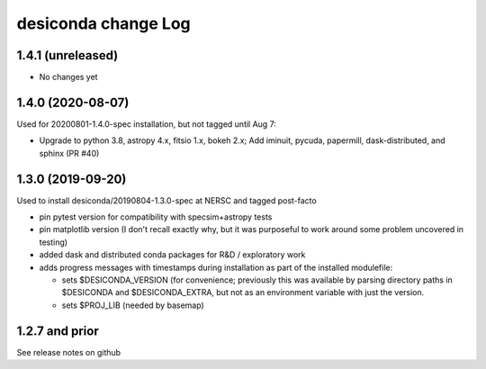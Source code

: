 ====================
desiconda change Log
====================

1.4.1 (unreleased)
------------------

* No changes yet

1.4.0 (2020-08-07)
------------------

Used for 20200801-1.4.0-spec installation, but not tagged until Aug 7:

* Upgrade to python 3.8, astropy 4.x, fitsio 1.x, bokeh 2.x;
  Add iminuit, pycuda, papermill, dask-distributed, and sphinx (PR #40)

1.3.0 (2019-09-20)
------------------

Used to install desiconda/20190804-1.3.0-spec at NERSC and tagged post-facto

* pin pytest version for compatibility with specsim+astropy tests
* pin matplotlib version (I don't recall exactly why, but it was
  purposeful to work around some problem uncovered in testing)
* added dask and distributed conda packages for R&D / exploratory work
* adds progress messages with timestamps during installation
  as part of the installed modulefile:

  * sets $DESICONDA_VERSION (for convenience; previously this was available
    by parsing directory paths in $DESICONDA and $DESICONDA_EXTRA, but not
    as an environment variable with just the version.
  * sets $PROJ_LIB (needed by basemap)

1.2.7 and prior
---------------

See release notes on github

